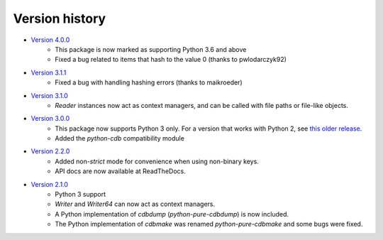 Version history
===============

* `Version 4.0.0 <https://github.com/dw/python-pure-cdb/releases/tag/v4.0.0>`_
    * This package is now marked as supporting Python 3.6 and above
    * Fixed a bug related to items that hash to the value 0 (thanks to pwlodarczyk92)
* `Version 3.1.1 <https://github.com/dw/python-pure-cdb/releases/tag/v3.1.1>`_
    * Fixed a bug with handling hashing errors (thanks to maikroeder)
* `Version 3.1.0 <https://github.com/dw/python-pure-cdb/releases/tag/v3.1.0>`_
    * `Reader` instances now act as context managers, and can be called with file paths or file-like objects.
* `Version 3.0.0 <https://github.com/dw/python-pure-cdb/releases/tag/v3.0.0>`_
    * This package now supports Python 3 only. For a version that works with Python 2, see `this older release <https://github.com/dw/python-pure-cdb/releases/tag/v2.2.0>`_.
    * Added the `python-cdb` compatibility module
* `Version 2.2.0 <https://github.com/dw/python-pure-cdb/releases/tag/v2.2.0>`_
    * Added non-`strict` mode for convenience when using non-binary keys.
    * API docs are now available at ReadTheDocs.
* `Version 2.1.0 <https://github.com/dw/python-pure-cdb/releases/tag/v2.1.0>`_
    * Python 3 support
    * `Writer` and `Writer64` can now act as context managers.
    * A Python implementation of `cdbdump` (`python-pure-cdbdump`) is now included.
    * The Python implementation of `cdbmake` was renamed `python-pure-cdbmake` and some bugs were fixed.
